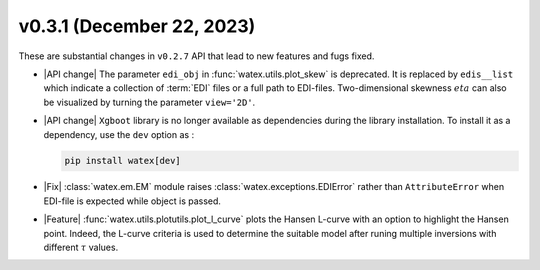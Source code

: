 v0.3.1 (December 22, 2023)
--------------------------

These are substantial changes in ``v0.2.7`` API that lead to new features and fugs fixed. 
 
- |API change| The parameter ``edi_obj`` in :func:`watex.utils.plot_skew` is deprecated. It is replaced by ``edis__list`` which indicate a collection 
  of :term:`EDI` files or a full path to EDI-files. Two-dimensional skewness :math:`eta` can also be visualized by turning the parameter ``view='2D'``.  

- |API change|  ``Xgboot`` library is no longer available as dependencies during the library installation. To install it as a dependency, use the ``dev`` option as : 

  .. code-block:: bash 

    pip install watex[dev] 

- |Fix| :class:`watex.em.EM` module raises :class:`watex.exceptions.EDIError` rather than ``AttributeError`` when EDI-file is expected while object is passed. 

- |Feature| :func:`watex.utils.plotutils.plot_l_curve` plots the Hansen L-curve with an option to highlight the Hansen point. Indeed, the L-curve criteria is used to determine the suitable model 
  after runing multiple inversions with different :math:`\tau` values. 






